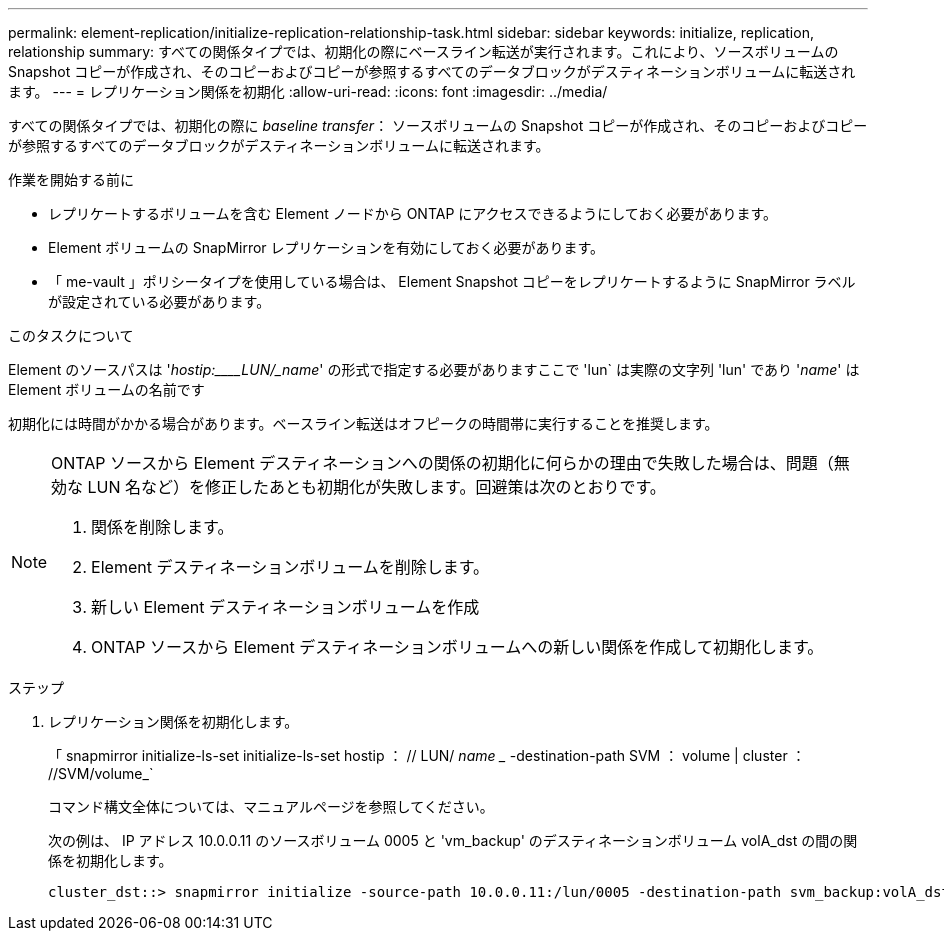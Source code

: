 ---
permalink: element-replication/initialize-replication-relationship-task.html 
sidebar: sidebar 
keywords: initialize, replication, relationship 
summary: すべての関係タイプでは、初期化の際にベースライン転送が実行されます。これにより、ソースボリュームの Snapshot コピーが作成され、そのコピーおよびコピーが参照するすべてのデータブロックがデスティネーションボリュームに転送されます。 
---
= レプリケーション関係を初期化
:allow-uri-read: 
:icons: font
:imagesdir: ../media/


[role="lead"]
すべての関係タイプでは、初期化の際に _baseline transfer_： ソースボリュームの Snapshot コピーが作成され、そのコピーおよびコピーが参照するすべてのデータブロックがデスティネーションボリュームに転送されます。

.作業を開始する前に
* レプリケートするボリュームを含む Element ノードから ONTAP にアクセスできるようにしておく必要があります。
* Element ボリュームの SnapMirror レプリケーションを有効にしておく必要があります。
* 「 me-vault 」ポリシータイプを使用している場合は、 Element Snapshot コピーをレプリケートするように SnapMirror ラベルが設定されている必要があります。


.このタスクについて
Element のソースパスは '_hostip:____LUN/_name_' の形式で指定する必要がありますここで 'lun` は実際の文字列 'lun' であり '_name_' は Element ボリュームの名前です

初期化には時間がかかる場合があります。ベースライン転送はオフピークの時間帯に実行することを推奨します。

[NOTE]
====
ONTAP ソースから Element デスティネーションへの関係の初期化に何らかの理由で失敗した場合は、問題（無効な LUN 名など）を修正したあとも初期化が失敗します。回避策は次のとおりです。

. 関係を削除します。
. Element デスティネーションボリュームを削除します。
. 新しい Element デスティネーションボリュームを作成
. ONTAP ソースから Element デスティネーションボリュームへの新しい関係を作成して初期化します。


====
.ステップ
. レプリケーション関係を初期化します。
+
「 snapmirror initialize-ls-set initialize-ls-set hostip ： // LUN/ _name __ -destination-path SVM ： volume | cluster ： //SVM/volume_`

+
コマンド構文全体については、マニュアルページを参照してください。

+
次の例は、 IP アドレス 10.0.0.11 のソースボリューム 0005 と 'vm_backup' のデスティネーションボリューム volA_dst の間の関係を初期化します。

+
[listing]
----
cluster_dst::> snapmirror initialize -source-path 10.0.0.11:/lun/0005 -destination-path svm_backup:volA_dst
----

